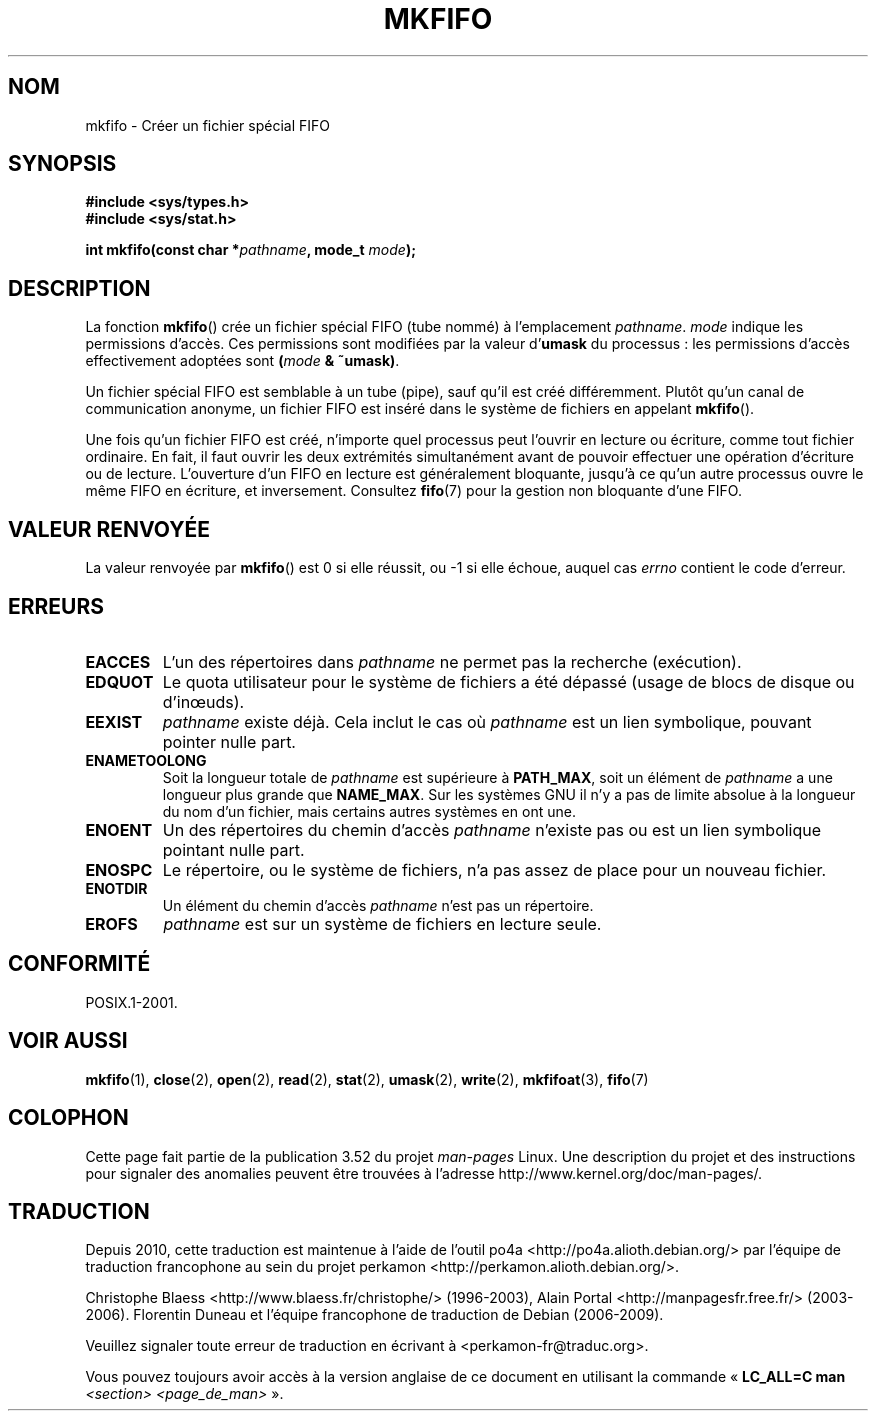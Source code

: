 .\" This manpage is Copyright (C) 1995 James R. Van Zandt <jrv@vanzandt.mv.com>
.\"
.\" %%%LICENSE_START(VERBATIM)
.\" Permission is granted to make and distribute verbatim copies of this
.\" manual provided the copyright notice and this permission notice are
.\" preserved on all copies.
.\"
.\" Permission is granted to copy and distribute modified versions of this
.\" manual under the conditions for verbatim copying, provided that the
.\" entire resulting derived work is distributed under the terms of a
.\" permission notice identical to this one.
.\"
.\" Since the Linux kernel and libraries are constantly changing, this
.\" manual page may be incorrect or out-of-date.  The author(s) assume no
.\" responsibility for errors or omissions, or for damages resulting from
.\" the use of the information contained herein.  The author(s) may not
.\" have taken the same level of care in the production of this manual,
.\" which is licensed free of charge, as they might when working
.\" professionally.
.\"
.\" Formatted or processed versions of this manual, if unaccompanied by
.\" the source, must acknowledge the copyright and authors of this work.
.\" %%%LICENSE_END
.\"
.\" changed section from 2 to 3, aeb, 950919
.\"
.\"*******************************************************************
.\"
.\" This file was generated with po4a. Translate the source file.
.\"
.\"*******************************************************************
.TH MKFIFO 3 "27 janvier 2013" GNU "Manuel du programmeur Linux"
.SH NOM
mkfifo \- Créer un fichier spécial FIFO
.SH SYNOPSIS
.nf
\fB#include <sys/types.h>\fP
\fB#include <sys/stat.h>\fP
.sp
\fBint mkfifo(const char *\fP\fIpathname\fP\fB, mode_t \fP\fImode\fP\fB);\fP
.fi
.SH DESCRIPTION
La fonction \fBmkfifo\fP() crée un fichier spécial FIFO (tube nommé)  à
l'emplacement \fIpathname\fP. \fImode\fP indique les permissions d'accès. Ces
permissions sont modifiées par la valeur d'\fBumask\fP du processus\ : les
permissions d'accès effectivement adoptées sont \fB(\fP\fImode\fP\fB & ~umask)\fP.
.PP
Un fichier spécial FIFO est semblable à un tube (pipe), sauf qu'il est créé
différemment. Plutôt qu'un canal de communication anonyme, un fichier FIFO
est inséré dans le système de fichiers en appelant \fBmkfifo\fP().
.PP
Une fois qu'un fichier FIFO est créé, n'importe quel processus peut l'ouvrir
en lecture ou écriture, comme tout fichier ordinaire. En fait, il faut
ouvrir les deux extrémités simultanément avant de pouvoir effectuer une
opération d'écriture ou de lecture. L'ouverture d'un FIFO en lecture est
généralement bloquante, jusqu'à ce qu'un autre processus ouvre le même FIFO
en écriture, et inversement. Consultez \fBfifo\fP(7) pour la gestion non
bloquante d'une FIFO.
.SH "VALEUR RENVOYÉE"
La valeur renvoyée par \fBmkfifo\fP() est 0 si elle réussit, ou \-1 si elle
échoue, auquel cas \fIerrno\fP contient le code d'erreur.
.SH ERREURS
.TP 
\fBEACCES\fP
L'un des répertoires dans \fIpathname\fP ne permet pas la recherche
(exécution).
.TP 
\fBEDQUOT\fP
Le quota utilisateur pour le système de fichiers a été dépassé (usage de
blocs de disque ou d'inœuds).
.TP 
\fBEEXIST\fP
\fIpathname\fP existe déjà. Cela inclut le cas où \fIpathname\fP est un lien
symbolique, pouvant pointer nulle part.
.TP 
\fBENAMETOOLONG\fP
Soit la longueur totale de \fIpathname\fP est supérieure à \fBPATH_MAX\fP, soit un
élément de \fIpathname\fP a une longueur plus grande que \fBNAME_MAX\fP. Sur les
systèmes GNU il n'y a pas de limite absolue à la longueur du nom d'un
fichier, mais certains autres systèmes en ont une.
.TP 
\fBENOENT\fP
Un des répertoires du chemin d'accès \fIpathname\fP n'existe pas ou est un lien
symbolique pointant nulle part.
.TP 
\fBENOSPC\fP
Le répertoire, ou le système de fichiers, n'a pas assez de place pour un
nouveau fichier.
.TP 
\fBENOTDIR\fP
Un élément du chemin d'accès \fIpathname\fP n'est pas un répertoire.
.TP 
\fBEROFS\fP
\fIpathname\fP est sur un système de fichiers en lecture seule.
.SH CONFORMITÉ
POSIX.1\-2001.
.SH "VOIR AUSSI"
\fBmkfifo\fP(1), \fBclose\fP(2), \fBopen\fP(2), \fBread\fP(2), \fBstat\fP(2), \fBumask\fP(2),
\fBwrite\fP(2), \fBmkfifoat\fP(3), \fBfifo\fP(7)
.SH COLOPHON
Cette page fait partie de la publication 3.52 du projet \fIman\-pages\fP
Linux. Une description du projet et des instructions pour signaler des
anomalies peuvent être trouvées à l'adresse
\%http://www.kernel.org/doc/man\-pages/.
.SH TRADUCTION
Depuis 2010, cette traduction est maintenue à l'aide de l'outil
po4a <http://po4a.alioth.debian.org/> par l'équipe de
traduction francophone au sein du projet perkamon
<http://perkamon.alioth.debian.org/>.
.PP
Christophe Blaess <http://www.blaess.fr/christophe/> (1996-2003),
Alain Portal <http://manpagesfr.free.fr/> (2003-2006).
Florentin Duneau et l'équipe francophone de traduction de Debian\ (2006-2009).
.PP
Veuillez signaler toute erreur de traduction en écrivant à
<perkamon\-fr@traduc.org>.
.PP
Vous pouvez toujours avoir accès à la version anglaise de ce document en
utilisant la commande
«\ \fBLC_ALL=C\ man\fR \fI<section>\fR\ \fI<page_de_man>\fR\ ».
